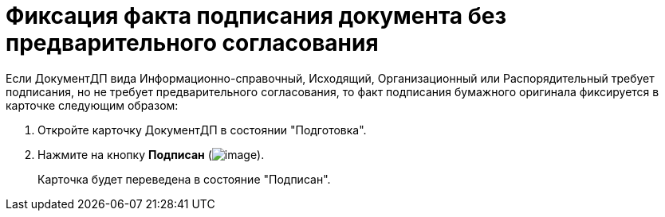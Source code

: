 = Фиксация факта подписания документа без предварительного согласования

Если ДокументДП вида Информационно-справочный, Исходящий, Организационный или Распорядительный требует подписания, но не требует предварительного согласования, то факт подписания бумажного оригинала фиксируется в карточке следующим образом:

[arabic]
. Откройте карточку ДокументДП в состоянии "Подготовка".
. Нажмите на кнопку *Подписан* (image:buttons/Signed.png[image]).
+
Карточка будет переведена в состояние "Подписан".
